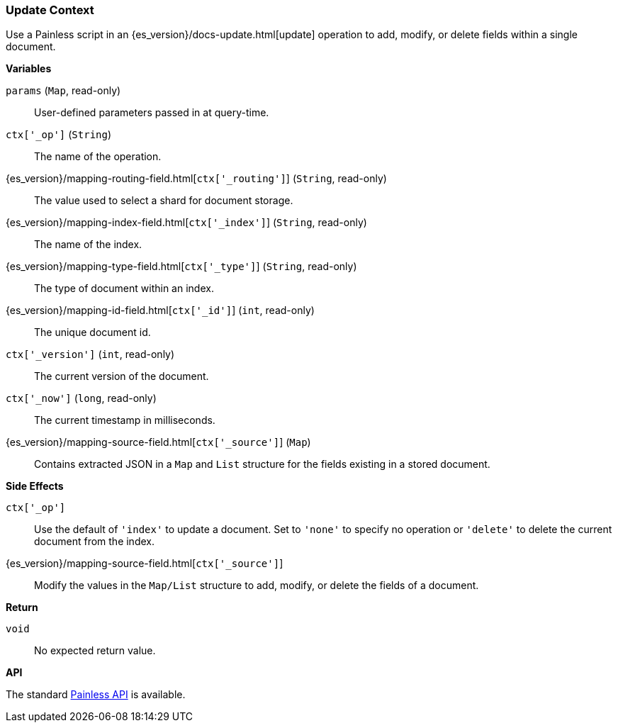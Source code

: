 [[painless-update-context]]
=== Update Context

Use a Painless script in an {es_version}/docs-update.html[update] operation to
add, modify, or delete fields within a single document.

*Variables*

`params` (`Map`, read-only)::
        User-defined parameters passed in at query-time.

`ctx['_op']` (`String`)::
        The name of the operation.

{es_version}/mapping-routing-field.html[`ctx['_routing']`] (`String`, read-only)::
        The value used to select a shard for document storage.

{es_version}/mapping-index-field.html[`ctx['_index']`] (`String`, read-only)::
        The name of the index.

{es_version}/mapping-type-field.html[`ctx['_type']`] (`String`, read-only)::
        The type of document within an index.

{es_version}/mapping-id-field.html[`ctx['_id']`] (`int`, read-only)::
        The unique document id.

`ctx['_version']` (`int`, read-only)::
        The current version of the document.

`ctx['_now']` (`long`, read-only)::
        The current timestamp in milliseconds.

{es_version}/mapping-source-field.html[`ctx['_source']`] (`Map`)::
        Contains extracted JSON in a `Map` and `List` structure for the fields
        existing in a stored document.

*Side Effects*

`ctx['_op']`::
        Use the default of `'index'` to update a document. Set to `'none'` to
        specify no operation or `'delete'` to delete the current document from
        the index.

{es_version}/mapping-source-field.html[`ctx['_source']`]::
        Modify the values in the `Map/List` structure to add, modify, or delete
        the fields of a document.

*Return*

`void`::
        No expected return value.

*API*

The standard <<painless-api-reference, Painless API>> is available.